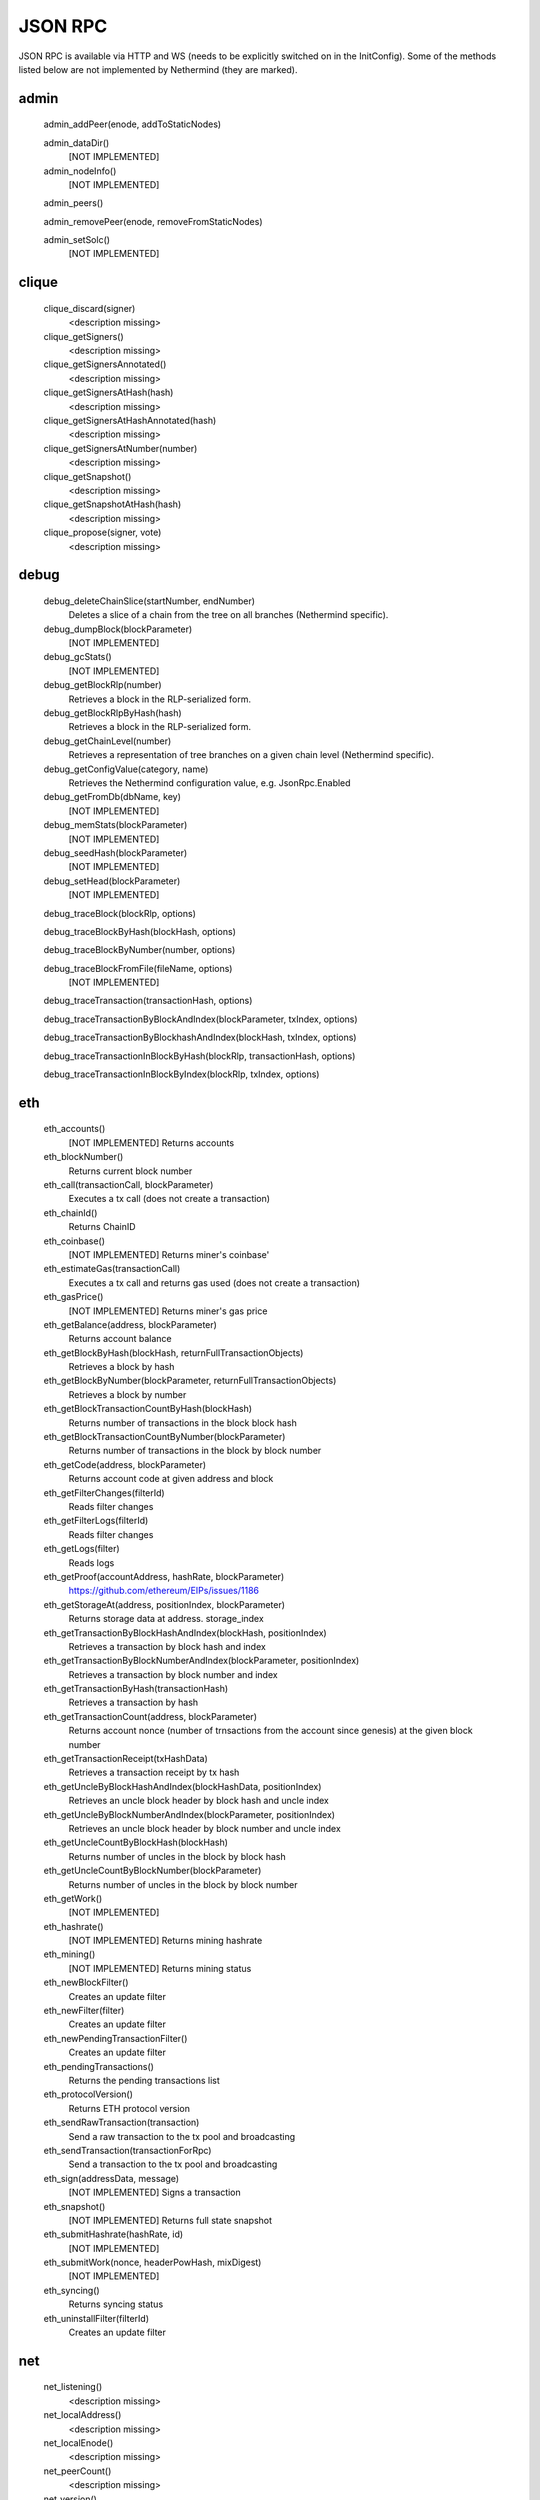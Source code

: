 JSON RPC
********

JSON RPC is available via HTTP and WS (needs to be explicitly switched on in the InitConfig).
Some of the methods listed below are not implemented by Nethermind (they are marked).

admin
^^^^^

 admin_addPeer(enode, addToStaticNodes)
  

 admin_dataDir()
  [NOT IMPLEMENTED] 

 admin_nodeInfo()
  [NOT IMPLEMENTED] 

 admin_peers()
  

 admin_removePeer(enode, removeFromStaticNodes)
  

 admin_setSolc()
  [NOT IMPLEMENTED] 

clique
^^^^^^

 clique_discard(signer)
  <description missing>

 clique_getSigners()
  <description missing>

 clique_getSignersAnnotated()
  <description missing>

 clique_getSignersAtHash(hash)
  <description missing>

 clique_getSignersAtHashAnnotated(hash)
  <description missing>

 clique_getSignersAtNumber(number)
  <description missing>

 clique_getSnapshot()
  <description missing>

 clique_getSnapshotAtHash(hash)
  <description missing>

 clique_propose(signer, vote)
  <description missing>

debug
^^^^^

 debug_deleteChainSlice(startNumber, endNumber)
  Deletes a slice of a chain from the tree on all branches (Nethermind specific).

 debug_dumpBlock(blockParameter)
  [NOT IMPLEMENTED] 

 debug_gcStats()
  [NOT IMPLEMENTED] 

 debug_getBlockRlp(number)
  Retrieves a block in the RLP-serialized form.

 debug_getBlockRlpByHash(hash)
  Retrieves a block in the RLP-serialized form.

 debug_getChainLevel(number)
  Retrieves a representation of tree branches on a given chain level (Nethermind specific).

 debug_getConfigValue(category, name)
  Retrieves the Nethermind configuration value, e.g. JsonRpc.Enabled

 debug_getFromDb(dbName, key)
  [NOT IMPLEMENTED] 

 debug_memStats(blockParameter)
  [NOT IMPLEMENTED] 

 debug_seedHash(blockParameter)
  [NOT IMPLEMENTED] 

 debug_setHead(blockParameter)
  [NOT IMPLEMENTED] 

 debug_traceBlock(blockRlp, options)
  

 debug_traceBlockByHash(blockHash, options)
  

 debug_traceBlockByNumber(number, options)
  

 debug_traceBlockFromFile(fileName, options)
  [NOT IMPLEMENTED] 

 debug_traceTransaction(transactionHash, options)
  

 debug_traceTransactionByBlockAndIndex(blockParameter, txIndex, options)
  

 debug_traceTransactionByBlockhashAndIndex(blockHash, txIndex, options)
  

 debug_traceTransactionInBlockByHash(blockRlp, transactionHash, options)
  

 debug_traceTransactionInBlockByIndex(blockRlp, txIndex, options)
  

eth
^^^

 eth_accounts()
  [NOT IMPLEMENTED] Returns accounts

 eth_blockNumber()
  Returns current block number

 eth_call(transactionCall, blockParameter)
  Executes a tx call (does not create a transaction)

 eth_chainId()
  Returns ChainID

 eth_coinbase()
  [NOT IMPLEMENTED] Returns miner's coinbase'

 eth_estimateGas(transactionCall)
  Executes a tx call and returns gas used (does not create a transaction)

 eth_gasPrice()
  [NOT IMPLEMENTED] Returns miner's gas price

 eth_getBalance(address, blockParameter)
  Returns account balance

 eth_getBlockByHash(blockHash, returnFullTransactionObjects)
  Retrieves a block by hash

 eth_getBlockByNumber(blockParameter, returnFullTransactionObjects)
  Retrieves a block by number

 eth_getBlockTransactionCountByHash(blockHash)
  Returns number of transactions in the block block hash

 eth_getBlockTransactionCountByNumber(blockParameter)
  Returns number of transactions in the block by block number

 eth_getCode(address, blockParameter)
  Returns account code at given address and block

 eth_getFilterChanges(filterId)
  Reads filter changes

 eth_getFilterLogs(filterId)
  Reads filter changes

 eth_getLogs(filter)
  Reads logs

 eth_getProof(accountAddress, hashRate, blockParameter)
  https://github.com/ethereum/EIPs/issues/1186

 eth_getStorageAt(address, positionIndex, blockParameter)
  Returns storage data at address. storage_index

 eth_getTransactionByBlockHashAndIndex(blockHash, positionIndex)
  Retrieves a transaction by block hash and index

 eth_getTransactionByBlockNumberAndIndex(blockParameter, positionIndex)
  Retrieves a transaction by block number and index

 eth_getTransactionByHash(transactionHash)
  Retrieves a transaction by hash

 eth_getTransactionCount(address, blockParameter)
  Returns account nonce (number of trnsactions from the account since genesis) at the given block number

 eth_getTransactionReceipt(txHashData)
  Retrieves a transaction receipt by tx hash

 eth_getUncleByBlockHashAndIndex(blockHashData, positionIndex)
  Retrieves an uncle block header by block hash and uncle index

 eth_getUncleByBlockNumberAndIndex(blockParameter, positionIndex)
  Retrieves an uncle block header by block number and uncle index

 eth_getUncleCountByBlockHash(blockHash)
  Returns number of uncles in the block by block hash

 eth_getUncleCountByBlockNumber(blockParameter)
  Returns number of uncles in the block by block number

 eth_getWork()
  [NOT IMPLEMENTED] 

 eth_hashrate()
  [NOT IMPLEMENTED] Returns mining hashrate

 eth_mining()
  [NOT IMPLEMENTED] Returns mining status

 eth_newBlockFilter()
  Creates an update filter

 eth_newFilter(filter)
  Creates an update filter

 eth_newPendingTransactionFilter()
  Creates an update filter

 eth_pendingTransactions()
  Returns the pending transactions list

 eth_protocolVersion()
  Returns ETH protocol version

 eth_sendRawTransaction(transaction)
  Send a raw transaction to the tx pool and broadcasting

 eth_sendTransaction(transactionForRpc)
  Send a transaction to the tx pool and broadcasting

 eth_sign(addressData, message)
  [NOT IMPLEMENTED] Signs a transaction

 eth_snapshot()
  [NOT IMPLEMENTED] Returns full state snapshot

 eth_submitHashrate(hashRate, id)
  [NOT IMPLEMENTED] 

 eth_submitWork(nonce, headerPowHash, mixDigest)
  [NOT IMPLEMENTED] 

 eth_syncing()
  Returns syncing status

 eth_uninstallFilter(filterId)
  Creates an update filter

net
^^^

 net_listening()
  <description missing>

 net_localAddress()
  <description missing>

 net_localEnode()
  <description missing>

 net_peerCount()
  <description missing>

 net_version()
  <description missing>

parity
^^^^^^

 parity_getBlockReceipts(blockParameter)
  <description missing>

 parity_pendingTransactions()
  <description missing>

personal
^^^^^^^^

 personal_ecRecover(message, signature)
  [NOT IMPLEMENTED] ecRecover returns the address associated with the private key that was used to calculate the signature in personal_sign

 personal_importRawKey(keyData, passphrase)
  [NOT IMPLEMENTED] 

 personal_listAccounts()
  <description missing>

 personal_lockAccount(address)
  <description missing>

 personal_newAccount(passphrase)
  <description missing>

 personal_sendTransaction(transaction, passphrase)
  [NOT IMPLEMENTED] 

 personal_sign(message, address, passphrase)
  [NOT IMPLEMENTED] The sign method calculates an Ethereum specific signature with: sign(keccack256("ƞthereum Signed Message:
" + len(message) + message))).

 personal_unlockAccount(address, passphrase)
  <description missing>

proof
^^^^^

 proof_call(tx, blockParameter)
  [NOT IMPLEMENTED] This function returns the same result as `eth_getTransactionByHash` and also a tx proof and a serialized block header.

 proof_getTransactionByHash(txHash, includeHeader)
  This function returns the same result as `eth_getTransactionReceipt` and also a tx proof, receipt proof and serialized block headers.

 proof_getTransactionReceipt(txHash, includeHeader)
  This function should return the same result as `eth_call` and also proofs of all USED accunts and their storages and serialized block headers

trace
^^^^^

 trace_block(numberOrTag)
  

 trace_call(message, traceTypes, numberOrTag)
  [NOT IMPLEMENTED] 

 trace_callMany(calls)
  [NOT IMPLEMENTED] 

 trace_filter(fromBlock, toBlock, toAddress, after, count)
  [NOT IMPLEMENTED] 

 trace_get(txHash, positions)
  [NOT IMPLEMENTED] 

 trace_rawTransaction(data, traceTypes)
  Traces a call to eth_sendRawTransaction without making the call, returning the traces

 trace_replayBlockTransactions(numberOrTag, traceTypes)
  

 trace_replayTransaction(txHash, traceTypes)
  

 trace_transaction(txHash)
  

txpool
^^^^^^

 txpool_content()
  <description missing>

 txpool_inspect()
  <description missing>

 txpool_status()
  <description missing>

web3
^^^^

 web3_clientVersion()
  <description missing>

 web3_sha3(data)
  <description missing>

